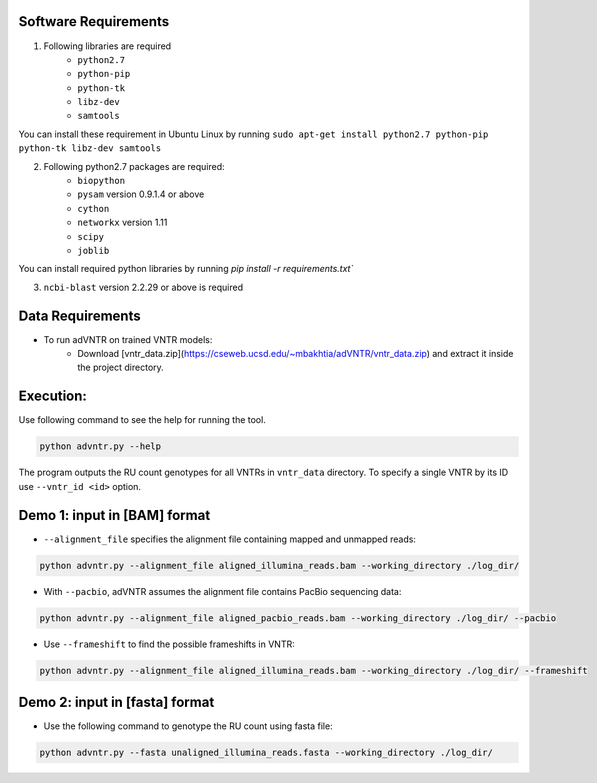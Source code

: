 Software Requirements
=====================
1. Following libraries are required
    -   ``python2.7``
    -   ``python-pip``
    -   ``python-tk``
    -   ``libz-dev``
    -   ``samtools``

You can install these requirement in Ubuntu Linux by running ``sudo apt-get install python2.7 python-pip python-tk libz-dev samtools``

2. Following python2.7 packages are required:
    -   ``biopython``
    -   ``pysam`` version 0.9.1.4 or above
    -   ``cython``
    -   ``networkx`` version 1.11
    -   ``scipy``
    -   ``joblib``

You can install required python libraries by running `pip install -r requirements.txt``

3. ``ncbi-blast`` version 2.2.29 or above is required


Data Requirements
=================
* To run adVNTR on trained VNTR models:
    - Download [vntr_data.zip](https://cseweb.ucsd.edu/~mbakhtia/adVNTR/vntr_data.zip) and extract it inside the project directory.

Execution:
==========
Use following command to see the help for running the tool.

.. code:: bash
    
    python advntr.py --help

The program outputs the RU count genotypes for all VNTRs in ``vntr_data`` directory. To specify a single VNTR by its ID use ``--vntr_id <id>`` option. 

Demo 1: input in [BAM] format
=============================
* ``--alignment_file`` specifies the alignment file containing mapped and unmapped reads:
.. code:: bash
    
    python advntr.py --alignment_file aligned_illumina_reads.bam --working_directory ./log_dir/
* With ``--pacbio``, adVNTR assumes the alignment file contains PacBio sequencing data:
.. code:: bash
    
    python advntr.py --alignment_file aligned_pacbio_reads.bam --working_directory ./log_dir/ --pacbio
* Use ``--frameshift`` to find the possible frameshifts in VNTR:
.. code:: bash
    
    python advntr.py --alignment_file aligned_illumina_reads.bam --working_directory ./log_dir/ --frameshift

Demo 2: input in [fasta] format
===============================
* Use the following command to genotype the RU count using fasta file:
.. code:: bash
    
    python advntr.py --fasta unaligned_illumina_reads.fasta --working_directory ./log_dir/

